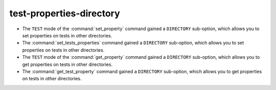 test-properties-directory
-------------------------

* The ``TEST`` mode of the :command:`set_property` command gained a
  ``DIRECTORY`` sub-option, which allows you to set properties on tests in
  other directories.
* The :command:`set_tests_properties` command gained a ``DIRECTORY``
  sub-option, which allows you to set properties on tests in other
  directories.
* The ``TEST`` mode of the :command:`get_property` command gained a
  ``DIRECTORY`` sub-option, which allows you to get properties on tests in
  other directories.
* The :command:`get_test_property` command gained a ``DIRECTORY``
  sub-option, which allows you to get properties on tests in other
  directories.

